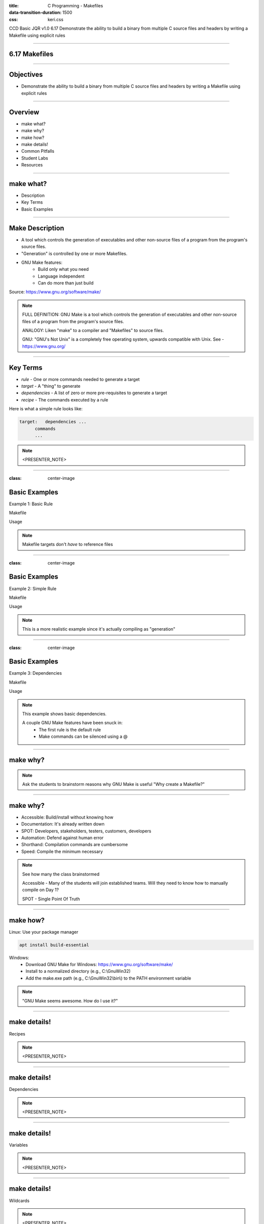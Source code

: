 :title: C Programming - Makefiles
:data-transition-duration: 1500
:css: keri.css

CCD Basic JQR v1.0
6.17 Demonstrate the ability to build a binary from multiple C source files and headers by writing a Makefile using explicit rules

----

6.17 Makefiles
========================================

----

Objectives
========================================

* Demonstrate the ability to build a binary from multiple C source files and headers by writing a Makefile using explicit rules

----

Overview
========================================

* make what?
* make why?
* make how?
* make details!
* Common Pitfalls
* Student Labs
* Resources

----

make what?
========================================

* Description
* Key Terms
* Basic Examples

----

Make Description
========================================

* A tool which controls the generation of executables and other non-source files of a program from the program's source files.
* "Generation" is controlled by one or more Makefiles.
* GNU Make features:
    * Build only what you need
    * Language independent
    * Can do more than just build

Source: https://www.gnu.org/software/make/ 

.. note::

	FULL DEFINITION: GNU Make is a tool which controls the generation of executables and other non-source files of a program from the program's source files. 

	ANALOGY: Liken "make" to a compiler and "Makefiles" to source files.

	GNU: "GNU's Not Unix" is a completely free operating system, upwards compatible with Unix.  See - https://www.gnu.org/

----

Key Terms
========================================

* *rule* - One or more commands needed to generate a target
* *target* - A "thing" to generate
* *dependencies* - A list of zero or more pre-requisites to generate a target
* *recipe* - The commands executed by a rule

Here is what a simple rule looks like:

.. code:: makefile

	target:   dependencies ...
              commands
              ...

.. note::

	<PRESENTER_NOTE>

----

:class: center-image

Basic Examples
========================================

Example 1: Basic Rule

Makefile

.. image:: images/06-17_001_01-Basic_Makefile-cropped.png

Usage

.. image:: images/06-17_001_02-Basic_Makefile_execution-cropped.png

.. note::

	Makefile targets don't *have* to reference files

----

:class: center-image

Basic Examples
========================================

Example 2: Simple Rule

Makefile

.. image:: images/06-17_002_01-Simple_Makefile-cropped.jpg

Usage

.. image:: images/06-17_002_02-Simple_Makefile_execution-cropped.jpg

.. note::

	This is a more realistic example since it's actually compiling as "generation"

----

:class: center-image

Basic Examples
========================================

Example 3: Dependencies

Makefile

.. image:: images/06-17_003_01-Dependent_Makefile-cropped.png

Usage

.. image:: images/06-17_003_02-Dependent_Makefile_execution-cropped.png

.. note::

	This example shows basic dependencies.

	A couple GNU Make features have been snuck in:
	    - The first rule is the default rule
	    - Make commands can be silenced using a @

----

make why?
========================================

.. note::

	Ask the students to brainstorm reasons why GNU Make is useful
	"Why create a Makefile?"

----

make why?
========================================

* Accessible: Build/install without knowing how
* Documentation: It's already written down
* SPOT: Developers, stakeholders, testers, customers, developers
* Automation: Defend against human error
* Shorthand: Compilation commands are cumbersome
* Speed: Compile the minimum necessary

.. note::

	See how many the class brainstormed

	Accessible - Many of the students will join established teams.  Will they need to know how to manually compile on Day 1?

	SPOT - Single Point Of Truth

----

make how?
========================================

Linux: Use your package manager

.. code:: bash

	apt install build-essential

Windows:
    * Download GNU Make for Windows: https://www.gnu.org/software/make/
    * Install to a normalized directory (e.g., C:\\GnuWin32)
    * Add the make.exe path (e.g., C:\\GnuWin32\\bin\\) to the PATH environment variable

.. note::

	"GNU Make seems awesome.  How do I use it?"

----

make details!
=========================

Recipes

.. note::

	<PRESENTER_NOTE>

----

make details!
========================================

Dependencies

.. note::

	<PRESENTER_NOTE>

----

make details!
========================================

Variables

.. note::

	<PRESENTER_NOTE>

----

make details!
========================================

Wildcards

.. note::

	<PRESENTER_NOTE>

----

make details!
========================================

CONTINUE HERE

.. note::

	<PRESENTER_NOTE>

----

make details!
========================================

Special Built-in Target Names

.. note::

	<PRESENTER_NOTE>

----

make details!
========================================

* <STUDENTS_SEE_THIS>

.. note::

	<PRESENTER_NOTE>

----

make details!
=========================

* <STUDENTS_SEE_THIS>

.. note::

	<PRESENTER_NOTE>

----

make details!
========================================

* <STUDENTS_SEE_THIS>

.. note::

	<PRESENTER_NOTE>

----

make details!
========================================

* <STUDENTS_SEE_THIS>

.. note::

	<PRESENTER_NOTE>

----

COMMON PITFALLS
=========================

* Using spaces instead of tabs
* Trying to mix Make "code" with shell "code"
* Forgetting each recipe command gets its own shell (by default)
* Misleading error output
    * "missing rule" message when it should be "missing dependency"

.. note::

	"Misleading error output" example: If a target is missing dependency and there's no rule to *make* that dependency, the error will be "No rule to make target" instead of something like "target yadda is missing dependency yaddayadda and there's not rule to make yaddayadda".

----

RESOURCES
=========================

* GNU Make homepage: https://www.gnu.org/software/make/

.. note::

	<PRESENTER_NOTE>

----

Summary
========================================

* <SECTION_1>
* <SECTION_2>
* <SECTION_3>

----

Objectives
========================================

* <OBJECTIVE_1>
* <OBJECTIVE_2>
* <OBJECTIVE_3>
